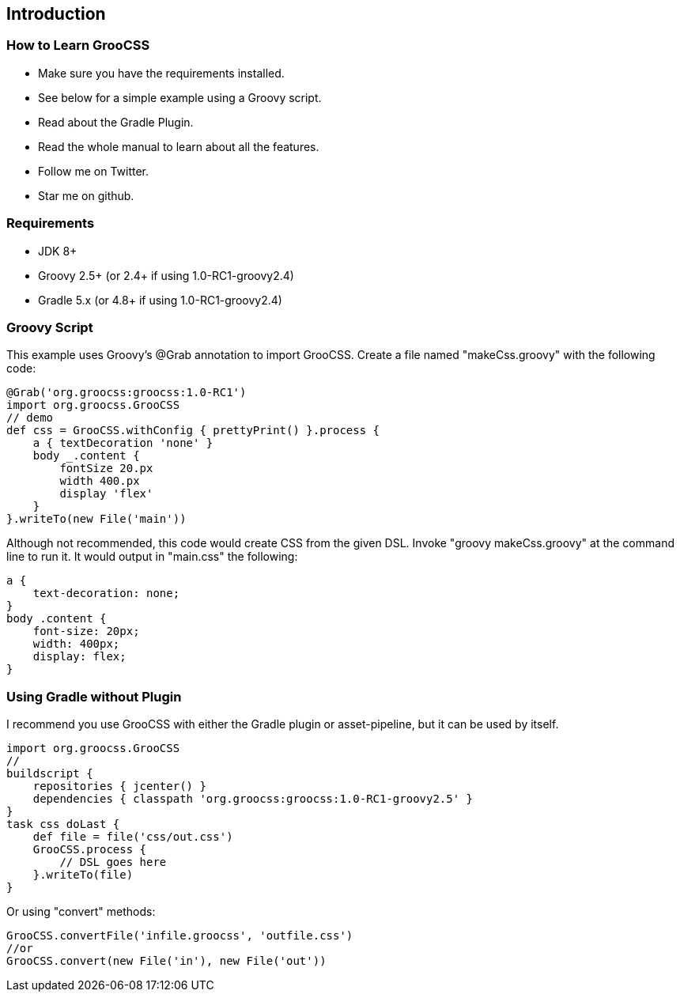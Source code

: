 
## Introduction

### How to Learn GrooCSS

- Make sure you have the requirements installed.
- See below for a simple example using a Groovy script.
- Read about the Gradle Plugin.
- Read the whole manual to learn about all the features.
- Follow me on Twitter.
- Star me on github.

### Requirements

- JDK 8+
- Groovy 2.5+ (or 2.4+ if using 1.0-RC1-groovy2.4)
- Gradle 5.x (or 4.8+ if using 1.0-RC1-groovy2.4)

### Groovy Script

This example uses Groovy’s @Grab annotation to import GrooCSS. Create a file named "makeCss.groovy" with the following code:

[source, groovy]
----
@Grab('org.groocss:groocss:1.0-RC1')
import org.groocss.GrooCSS
// demo
def css = GrooCSS.withConfig { prettyPrint() }.process {
    a { textDecoration 'none' }
    body _.content {
        fontSize 20.px
        width 400.px
        display 'flex'
    }
}.writeTo(new File('main'))
----

Although not recommended, this code would create CSS from the given DSL. Invoke "groovy makeCss.groovy" at the command line to run it. It would output in "main.css" the following:

[source, css]
----
a {
    text-decoration: none;
}
body .content {
    font-size: 20px;
    width: 400px;
    display: flex;
}
----

### Using Gradle without Plugin

I recommend you use GrooCSS with either the Gradle plugin or asset-pipeline, but it can be used by itself.

[source, groovy]
----
import org.groocss.GrooCSS
//
buildscript {
    repositories { jcenter() }
    dependencies { classpath 'org.groocss:groocss:1.0-RC1-groovy2.5' }
}
task css doLast {
    def file = file('css/out.css')
    GrooCSS.process {
        // DSL goes here
    }.writeTo(file)
}
----

Or using "convert" methods:

[source, groovy]
----
GrooCSS.convertFile('infile.groocss', 'outfile.css')
//or
GrooCSS.convert(new File('in'), new File('out'))
----
